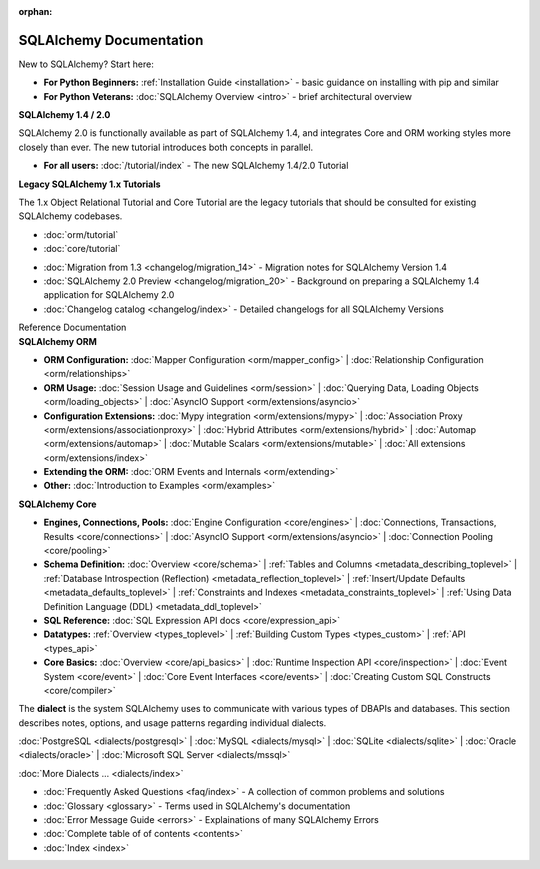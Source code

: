 :orphan:

.. _index_toplevel:

========================
SQLAlchemy Documentation
========================

.. container:: left_right_container

  .. container:: leftmost

      .. rst-class:: h2

        Getting Started

  .. container::

    New to SQLAlchemy?   Start here:

    * **For Python Beginners:** :ref:`Installation Guide <installation>` - basic guidance on installing with pip and similar

    * **For Python Veterans:** :doc:`SQLAlchemy Overview <intro>` - brief architectural overview

.. container:: left_right_container

  .. container:: leftmost

    .. rst-class:: h2

        Tutorials

  .. container::

    **SQLAlchemy 1.4 / 2.0**

    SQLAlchemy 2.0 is functionally available as part of SQLAlchemy 1.4, and integrates
    Core and ORM working styles more closely than ever.   The new tutorial introduces
    both concepts in parallel.

    * **For all users:** :doc:`/tutorial/index` - The new SQLAlchemy 1.4/2.0 Tutorial

  .. container::

    **Legacy SQLAlchemy 1.x Tutorials**

    The 1.x Object Relational Tutorial and Core Tutorial are the legacy tutorials
    that should be consulted for existing SQLAlchemy codebases.

    * :doc:`orm/tutorial`

    * :doc:`core/tutorial`


.. container:: left_right_container

  .. container:: leftmost

      .. rst-class:: h2

        Migration Notes

  .. container::

    * :doc:`Migration from 1.3 <changelog/migration_14>` - Migration notes for SQLAlchemy Version 1.4
    * :doc:`SQLAlchemy 2.0 Preview <changelog/migration_20>` - Background on preparing a SQLAlchemy 1.4 application for SQLAlchemy 2.0
    * :doc:`Changelog catalog <changelog/index>` - Detailed changelogs for all SQLAlchemy Versions


.. container:: left_right_container

  .. container:: leftmost

      .. rst-class:: h2

      Reference Documentation


  .. container:: orm

    **SQLAlchemy ORM**

    * **ORM Configuration:**
      :doc:`Mapper Configuration <orm/mapper_config>` |
      :doc:`Relationship Configuration <orm/relationships>`

    * **ORM Usage:**
      :doc:`Session Usage and Guidelines <orm/session>` |
      :doc:`Querying Data, Loading Objects <orm/loading_objects>` |
      :doc:`AsyncIO Support <orm/extensions/asyncio>`

    * **Configuration Extensions:**
      :doc:`Mypy integration <orm/extensions/mypy>` |
      :doc:`Association Proxy <orm/extensions/associationproxy>` |
      :doc:`Hybrid Attributes <orm/extensions/hybrid>` |
      :doc:`Automap <orm/extensions/automap>` |
      :doc:`Mutable Scalars <orm/extensions/mutable>` |
      :doc:`All extensions <orm/extensions/index>`

    * **Extending the ORM:**
      :doc:`ORM Events and Internals <orm/extending>`

    * **Other:**
      :doc:`Introduction to Examples <orm/examples>`

  .. container:: core

    **SQLAlchemy Core**

    * **Engines, Connections, Pools:**
      :doc:`Engine Configuration <core/engines>` |
      :doc:`Connections, Transactions, Results <core/connections>` |
      :doc:`AsyncIO Support <orm/extensions/asyncio>` |
      :doc:`Connection Pooling <core/pooling>`

    * **Schema Definition:**
      :doc:`Overview <core/schema>` |
      :ref:`Tables and Columns <metadata_describing_toplevel>` |
      :ref:`Database Introspection (Reflection) <metadata_reflection_toplevel>` |
      :ref:`Insert/Update Defaults <metadata_defaults_toplevel>` |
      :ref:`Constraints and Indexes <metadata_constraints_toplevel>` |
      :ref:`Using Data Definition Language (DDL) <metadata_ddl_toplevel>`

    * **SQL Reference:**
      :doc:`SQL Expression API docs <core/expression_api>`

    * **Datatypes:**
      :ref:`Overview <types_toplevel>` |
      :ref:`Building Custom Types <types_custom>` |
      :ref:`API <types_api>`

    * **Core Basics:**
      :doc:`Overview <core/api_basics>` |
      :doc:`Runtime Inspection API <core/inspection>` |
      :doc:`Event System <core/event>` |
      :doc:`Core Event Interfaces <core/events>` |
      :doc:`Creating Custom SQL Constructs <core/compiler>`

.. container:: left_right_container

    .. container:: leftmost

      .. rst-class:: h2

        Dialect Documentation

    .. container::

      The **dialect** is the system SQLAlchemy uses to communicate with various types of DBAPIs and databases.
      This section describes notes, options, and usage patterns regarding individual dialects.

      :doc:`PostgreSQL <dialects/postgresql>` |
      :doc:`MySQL <dialects/mysql>` |
      :doc:`SQLite <dialects/sqlite>` |
      :doc:`Oracle <dialects/oracle>` |
      :doc:`Microsoft SQL Server <dialects/mssql>`

      :doc:`More Dialects ... <dialects/index>`

.. container:: left_right_container

  .. container:: leftmost

      .. rst-class:: h2

        Supplementary

  .. container::

    * :doc:`Frequently Asked Questions <faq/index>` - A collection of common problems and solutions
    * :doc:`Glossary <glossary>` - Terms used in SQLAlchemy's documentation
    * :doc:`Error Message Guide <errors>` - Explainations of many SQLAlchemy Errors
    * :doc:`Complete table of of contents <contents>`
    * :doc:`Index <index>`
